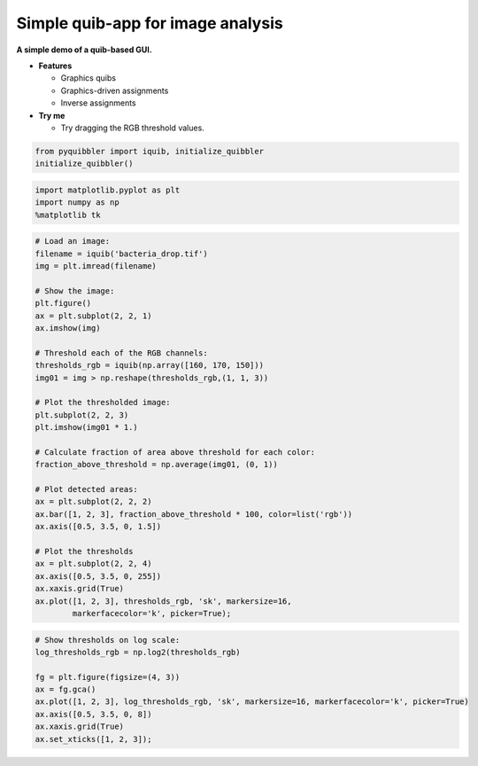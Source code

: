 Simple quib-app for image analysis
----------------------------------

**A simple demo of a quib-based GUI.**

-  **Features**

   -  Graphics quibs
   -  Graphics-driven assignments
   -  Inverse assignments

-  **Try me**

   -  Try dragging the RGB threshold values.

.. code:: python

    from pyquibbler import iquib, initialize_quibbler
    initialize_quibbler()

.. code:: python

    import matplotlib.pyplot as plt
    import numpy as np
    %matplotlib tk

.. code:: python

    # Load an image:
    filename = iquib('bacteria_drop.tif')
    img = plt.imread(filename)
    
    # Show the image:
    plt.figure()
    ax = plt.subplot(2, 2, 1)
    ax.imshow(img)
    
    # Threshold each of the RGB channels:
    thresholds_rgb = iquib(np.array([160, 170, 150]))
    img01 = img > np.reshape(thresholds_rgb,(1, 1, 3))
    
    # Plot the thresholded image:
    plt.subplot(2, 2, 3)
    plt.imshow(img01 * 1.)
    
    # Calculate fraction of area above threshold for each color:
    fraction_above_threshold = np.average(img01, (0, 1)) 
    
    # Plot detected areas:
    ax = plt.subplot(2, 2, 2)
    ax.bar([1, 2, 3], fraction_above_threshold * 100, color=list('rgb'))
    ax.axis([0.5, 3.5, 0, 1.5])
    
    # Plot the thresholds
    ax = plt.subplot(2, 2, 4)
    ax.axis([0.5, 3.5, 0, 255])
    ax.xaxis.grid(True)
    ax.plot([1, 2, 3], thresholds_rgb, 'sk', markersize=16, 
            markerfacecolor='k', picker=True);

.. code:: python

    # Show thresholds on log scale:
    log_thresholds_rgb = np.log2(thresholds_rgb)
    
    fg = plt.figure(figsize=(4, 3))
    ax = fg.gca()
    ax.plot([1, 2, 3], log_thresholds_rgb, 'sk', markersize=16, markerfacecolor='k', picker=True)
    ax.axis([0.5, 3.5, 0, 8])
    ax.xaxis.grid(True)
    ax.set_xticks([1, 2, 3]);
